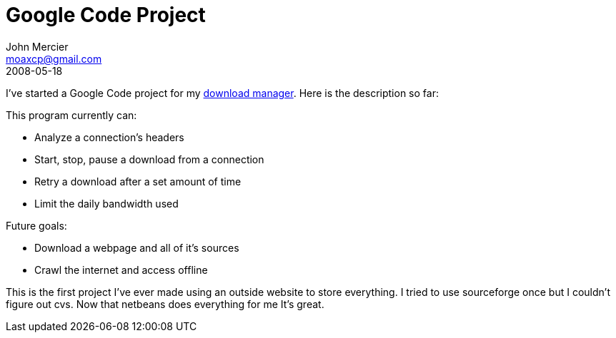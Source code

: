 = Google Code Project
John Mercier <moaxcp@gmail.com>
2008-05-18
:jbake-type: post
:jbake-status: published
I've started a Google Code project for my
http://code.google.com/p/delta-utilities/[download manager]. Here is
the description so far:

This program currently can:

* Analyze a connection's headers
* Start, stop, pause a download from a connection
* Retry a download after a set amount of time
* Limit the daily bandwidth used

Future goals:

* Download a webpage and all of it's sources
* Crawl the internet and access offline

This is the first project I've ever made using an outside website to
store everything. I tried to use sourceforge once but I couldn't figure
out cvs. Now that netbeans does everything for me It's great.